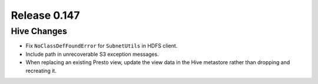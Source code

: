=============
Release 0.147
=============

Hive Changes
------------

* Fix ``NoClassDefFoundError`` for ``SubnetUtils`` in HDFS client.
* Include path in unrecoverable S3 exception messages.
* When replacing an existing Presto view, update the view data
  in the Hive metastore rather than dropping and recreating it.
